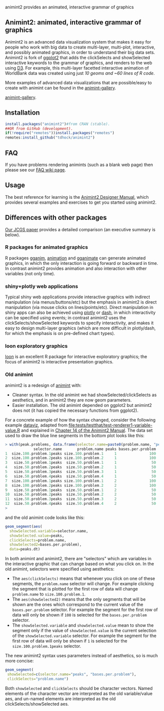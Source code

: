 animint2 provides an animated, interactive grammar of graphics

[[https://github.com/tdhock/animint2/actions/workflows/tests.yaml][https://github.com/tdhock/animint2/actions/workflows/tests.yaml/badge.svg]]

** Animint2: animated, interactive grammar of graphics

Animint2 is an advanced data visualization system 
that makes it easy for people who work with big data to create multi-layer, multi-plot,
interactive, and possibly animated graphics, in order to understand their big data sets.
Animint2 is fork of [[https://github.com/hadley/ggplot2][ggplot2]] that adds the clickSelects and showSelected
interactive keywords to the grammar of graphics, and
renders to the web using [[http://d3js.org/][D3]]. 
For example, this multi-layer
facetted interactive animation of WorldBank data was created using
just [[inst/examples/WorldBank-facets.R][10 geoms and ~60 lines of R code]].

[[https://rcdata.nau.edu/genomic-ml/WorldBank-facets/][https://raw.githubusercontent.com/tdhock/animint/master/screencast-WorldBank.gif]]

More examples of advanced data visualizations that are possible/easy to create with animint can be found in the [[https://rcdata.nau.edu/genomic-ml/animint-gallery/][animint-gallery]].

[[https://user-images.githubusercontent.com/932850/228421946-2c68bbc8-b11c-4312-a6d0-85a960acd0c1.png][animint-gallery]].

** Installation

#+BEGIN_SRC R
install.packages("animint2")#from CRAN (stable).
##OR from GitHub (development).
if(!require("remotes"))install.packages("remotes")
remotes:install_github("tdhock/animint2")
#+END_SRC

** FAQ

If you have problems rendering animints (such as a blank web page) then please see our [[https://github.com/tdhock/animint2/wiki/FAQ#web-browser-on-local-indexhtml-file-is-blank][FAQ wiki page]].

** Usage

The best reference for learning is the [[https://rcdata.nau.edu/genomic-ml/animint2-manual/Ch02-ggplot2.html][Animint2 Designer Manual]], which
provides several examples and exercises to get you started using
animint2.

** Differences with other packages

[[https://amstat.tandfonline.com/doi/abs/10.1080/10618600.2018.1513367?journalCode=ucgs20][Our JCGS paper]] provides a detailed comparison (an executive summary is below).

*** R packages for animated graphics

R packages [[https://github.com/tdhock/gganim][gganim]], [[https://cloud.r-project.org/web/packages/animation/][animation]] and [[https://github.com/thomasp85/gganimate][gganimate]] can generate animated graphics, in which the only interaction is going forward or backward in time. In contrast animint2 provides animation and also interaction with other variables (not only time).

*** shiny+plotly web applications

Typical shiny web applications provide interactive graphics with
indirect manipulation (via menus/buttons/etc) but the emphasis in
animint2 is direct manipulation (via mouse clicks on
lines/points/etc). Direct manipulation in shiny apps can also be achieved using
[[https://plotly-r.com/client-side-linking.html][plotly]] 
or 
[[https://dash.plotly.com/r/interactive-graphing][dash]], 
in which interactivity can be specified using events; in contrast animint2 uses the
clickSelects/showSelected keywords to specify interactivity,
and makes it easy to design multi-layer graphics 
(which are more difficult in plotly/dash, for which the emphasis is on pre-defined chart types).

*** loon exploratory graphics

[[http://great-northern-diver.github.io/loon/][loon]] is an excellent R package for interactive exploratory graphics; the focus of animint2 is interactive presentation graphics.

*** Old animint

animint2 is a redesign of [[https://github.com/tdhock/animint][animint]] with:
- Cleaner syntax. In the old animint we had showSelected/clickSelects
  as aesthetics, and in animint2 they are now geom parameters.
- Easier installation. The old animint depended on ggplot2 but
  animint2 does not (it has copied the necessary functions from
  ggplot2). 

For a concrete example of how the syntax changed, consider the
following example [[https://rcdata.nau.edu/genomic-ml/animint-gallery/2015-06-10-Data-viz-with-206-selectors/][dataviz]], adapted from
[[file:tests/testthat/test-renderer1-variable-value.R]] and explained in [[https://rcdata.nau.edu/genomic-ml/animint2-manual/Ch14-PeakSegJoint.html][Chapter 14 of the Animint2 Manual]]. The data set used
to draw the blue line segments in the bottom plot looks like this:

#+BEGIN_SRC R
> with(peak.problems, data.frame(selector.name=paste0(problem.name, "peaks"), problem.name, peaks, bases.per.problem))
             selector.name       problem.name peaks bases.per.problem
1  size.100.problem.1peaks size.100.problem.1     1               100
2  size.100.problem.2peaks size.100.problem.2     1               100
3   size.50.problem.1peaks  size.50.problem.1     1                50
4   size.50.problem.2peaks  size.50.problem.2     1                50
5   size.50.problem.3peaks  size.50.problem.3     1                50
6   size.50.problem.4peaks  size.50.problem.4     1                50
7  size.100.problem.1peaks size.100.problem.1     2               100
8  size.100.problem.2peaks size.100.problem.2     2               100
9   size.50.problem.1peaks  size.50.problem.1     2                50
10  size.50.problem.2peaks  size.50.problem.2     2                50
11  size.50.problem.3peaks  size.50.problem.3     2                50
12  size.50.problem.4peaks  size.50.problem.4     2                50
> 
#+END_SRC

and the old animint code looks like this:

#+BEGIN_SRC R
geom_segment(aes(
  showSelected.variable=selector.name,
  showSelected.value=peaks,
  clickSelects=problem.name,
  showSelected2=bases.per.problem),
  data=peaks.dt)
#+END_SRC

In both animint and animint2, there are "selectors" which are
variables in the interactive graphic that can change based on what you
click on. In the old animint, selectors were specified using
aesthetics:
- The =aes(clickSelects)= means that whenever you click on one of these
  segments, the =problem.name= selector will change. For example
  clicking the segment that is plotted for the first row of data will
  change =problem.name= to =size.100.problem.1=.
- The =aes(showSelected2)= means that the only segments that will be
  shown are the ones which correspond to the current value of the
  =bases.per.problem= selector. For example the segment for the first
  row of data will only be shown if =100= is selected for the
  =bases.per.problem= selector.
- The =showSelected.variable= and =showSelected.value= mean to show
  the segment only if the value of =showSelected.value= is the current
  selection of the =showSelected.variable= selector. For example the
  segment for the first row of data will only be shown if =1= is
  selected for the =size.100.problem.1peaks= selector.

The new animint2 syntax uses parameters instead of aesthetics, so is
much more concise:

#+BEGIN_SRC R
geom_segment(
 showSelected=c(selector.name="peaks", "bases.per.problem"),
 clickSelects="problem.name")
#+END_SRC

Both =showSelected= and =clickSelects= should be character
vectors. Named elements of the character vector are interpreted as the
old variable/value aes, and un-named elements are interpreted as the
old clickSelects/showSelected aes.



